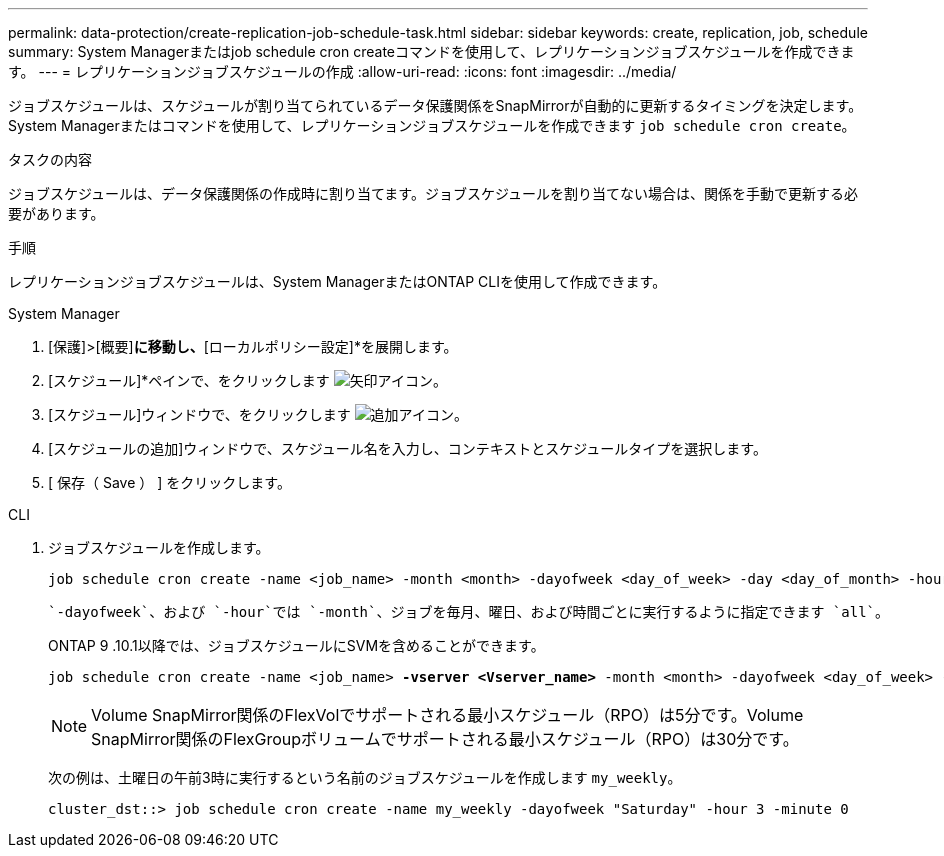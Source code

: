 ---
permalink: data-protection/create-replication-job-schedule-task.html 
sidebar: sidebar 
keywords: create, replication, job, schedule 
summary: System Managerまたはjob schedule cron createコマンドを使用して、レプリケーションジョブスケジュールを作成できます。 
---
= レプリケーションジョブスケジュールの作成
:allow-uri-read: 
:icons: font
:imagesdir: ../media/


[role="lead"]
ジョブスケジュールは、スケジュールが割り当てられているデータ保護関係をSnapMirrorが自動的に更新するタイミングを決定します。System Managerまたはコマンドを使用して、レプリケーションジョブスケジュールを作成できます `job schedule cron create`。

.タスクの内容
ジョブスケジュールは、データ保護関係の作成時に割り当てます。ジョブスケジュールを割り当てない場合は、関係を手動で更新する必要があります。

.手順
レプリケーションジョブスケジュールは、System ManagerまたはONTAP CLIを使用して作成できます。

[role="tabbed-block"]
====
.System Manager
--
. [保護]>[概要]*に移動し、*[ローカルポリシー設定]*を展開します。
. [スケジュール]*ペインで、をクリックします image:icon_arrow.gif["矢印アイコン"]。
. [スケジュール]ウィンドウで、をクリックします image:icon_add.gif["追加アイコン"]。
. [スケジュールの追加]ウィンドウで、スケジュール名を入力し、コンテキストとスケジュールタイプを選択します。
. [ 保存（ Save ） ] をクリックします。


--
.CLI
--
. ジョブスケジュールを作成します。
+
[source, cli]
----
job schedule cron create -name <job_name> -month <month> -dayofweek <day_of_week> -day <day_of_month> -hour <hour> -minute <minute>
----
+
 `-dayofweek`、および `-hour`では `-month`、ジョブを毎月、曜日、および時間ごとに実行するように指定できます `all`。

+
ONTAP 9 .10.1以降では、ジョブスケジュールにSVMを含めることができます。

+
[listing, subs="+quotes"]
----
job schedule cron create -name <job_name> *-vserver <Vserver_name>* -month <month> -dayofweek <day_of_week> -day <day_of_month> -hour <hour> -minute <minute>
----
+

NOTE: Volume SnapMirror関係のFlexVolでサポートされる最小スケジュール（RPO）は5分です。Volume SnapMirror関係のFlexGroupボリュームでサポートされる最小スケジュール（RPO）は30分です。

+
次の例は、土曜日の午前3時に実行するという名前のジョブスケジュールを作成します `my_weekly`。

+
[listing]
----
cluster_dst::> job schedule cron create -name my_weekly -dayofweek "Saturday" -hour 3 -minute 0
----


--
====